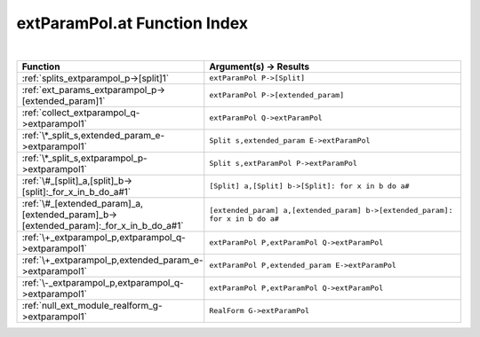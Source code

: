 .. _extParamPol.at_index:

extParamPol.at Function Index
=======================================================
|

.. list-table::
   :widths: 10 20
   :header-rows: 1

   * - Function
     - Argument(s) -> Results
   * - :ref:`splits_extparampol_p->[split]1`
     - ``extParamPol P->[Split]``
   * - :ref:`ext_params_extparampol_p->[extended_param]1`
     - ``extParamPol P->[extended_param]``
   * - :ref:`collect_extparampol_q->extparampol1`
     - ``extParamPol Q->extParamPol``
   * - :ref:`\*_split_s,extended_param_e->extparampol1`
     - ``Split s,extended_param E->extParamPol``
   * - :ref:`\*_split_s,extparampol_p->extparampol1`
     - ``Split s,extParamPol P->extParamPol``
   * - :ref:`\#_[split]_a,[split]_b->[split]:_for_x_in_b_do_a#1`
     - ``[Split] a,[Split] b->[Split]: for x in b do a#``
   * - :ref:`\#_[extended_param]_a,[extended_param]_b->[extended_param]:_for_x_in_b_do_a#1`
     - ``[extended_param] a,[extended_param] b->[extended_param]: for x in b do a#``
   * - :ref:`\+_extparampol_p,extparampol_q->extparampol1`
     - ``extParamPol P,extParamPol Q->extParamPol``
   * - :ref:`\+_extparampol_p,extended_param_e->extparampol1`
     - ``extParamPol P,extended_param E->extParamPol``
   * - :ref:`\-_extparampol_p,extparampol_q->extparampol1`
     - ``extParamPol P,extParamPol Q->extParamPol``
   * - :ref:`null_ext_module_realform_g->extparampol1`
     - ``RealForm G->extParamPol``
